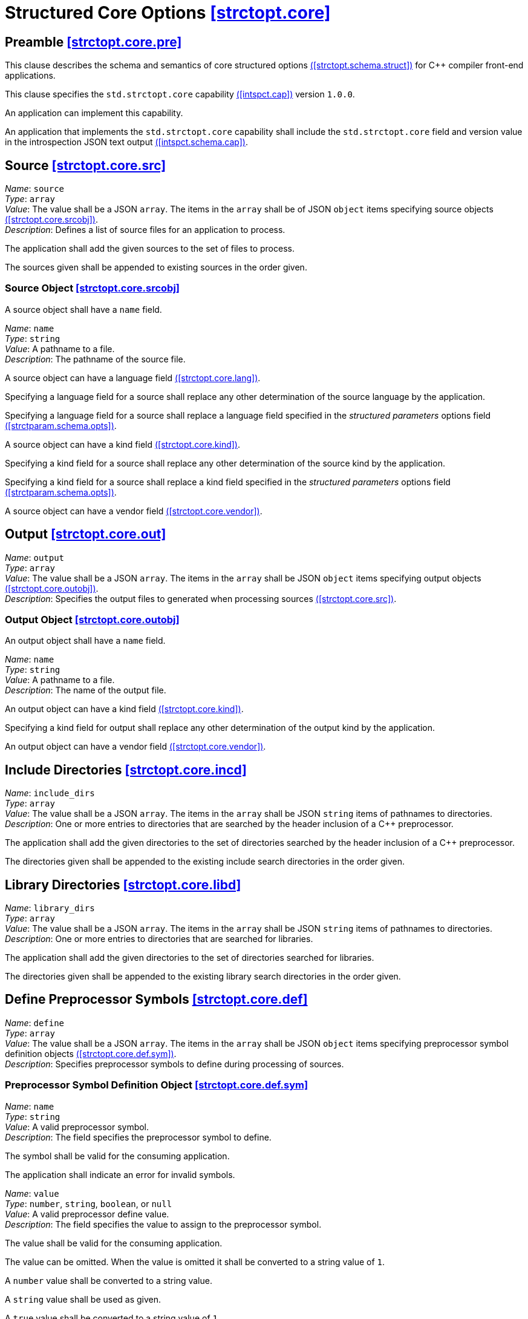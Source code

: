 [.text-justify]
[[strctopt.core,([strctopt.core])]]
= Structured Core Options [.right]#<<strctopt.core,[strctopt.core]>>#
:copyright: Copyright {docyear} René Ferdinand Rivera Morell
:license: Creative Commons Attribution 4.0 International License (CC BY 4.0)

[[strctopt.core.pre,([strctopt.core.pre])]]
== Preamble [.right]#<<strctopt.core.pre,[strctopt.core.pre]>>#

This clause describes the schema and semantics of core structured options
<<strctopt.schema.struct,([strctopt.schema.struct])>> for {CPP} compiler
front-end applications.

This clause specifies the `std.strctopt.core` capability
<<intspct.cap,([intspct.cap])>> version `1.0.0`.

An application can implement this capability.

An application that implements the `std.strctopt.core` capability shall include
the `std.strctopt.core` field and version value in the introspection JSON
text output <<intspct.schema.cap,([intspct.schema.cap])>>.

[.text-justify]
[[strctopt.core.src,([strctopt.core.src])]]
== Source [.right]#<<strctopt.core.src,[strctopt.core.src]>>#

[.itemdescr]
[.fldname]#_Name_:# `source` +
[.fldtype]#_Type_:# `array` +
[.fldval]#_Value_:# The value shall be a JSON `array`. The items in the `array`
  shall be of JSON `object` items specifying source objects
  <<strctopt.core.srcobj>>. +
[.flddesc]#_Description_:#
  Defines a list of source files for an application to process.

The application shall add the given sources to the set of files to process.

The sources given shall be appended to existing sources in the order given.

[.text-justify]
[[strctopt.core.srcobj,([strctopt.core.srcobj])]]
=== Source Object [.right]#<<strctopt.core.srcobj,[strctopt.core.srcobj]>>#

A source object shall have a `name` field.

[.itemdescr]
[.fldname]#_Name_:# `name` +
[.fldtype]#_Type_:# `string` +
[.fldval]#_Value_:# A pathname to a file. +
[.flddesc]#_Description_:# The pathname of the source file.

A source object can have a language field <<strctopt.core.lang>>.

Specifying a language field for a source shall replace any other
determination of the source language by the application.

Specifying a language field for a source shall replace a language field
specified in the _structured parameters_ options field
<<strctparam.schema.opts,([strctparam.schema.opts])>>.

A source object can have a kind field <<strctopt.core.kind>>.

Specifying a kind field for a source shall replace any other
determination of the source kind by the application.

Specifying a kind field for a source shall replace a kind field
specified in the _structured parameters_ options field
<<strctparam.schema.opts,([strctparam.schema.opts])>>.

A source object can have a vendor field <<strctopt.core.vendor>>.

[.text-justify]
[[strctopt.core.out,([strctopt.core.out])]]
== Output [.right]#<<strctopt.core.out,[strctopt.core.out]>>#

[.itemdescr]
[.fldname]#_Name_:# `output` +
[.fldtype]#_Type_:# `array` +
[.fldval]#_Value_:# The value shall be a JSON `array`. The items in the `array`
  shall be JSON `object` items specifying output objects
  <<strctopt.core.outobj>>. +
[.flddesc]#_Description_:#
  Specifies the output files to generated when processing sources
  <<strctopt.core.src>>.

[.text-justify]
[[strctopt.core.outobj,([strctopt.core.outobj])]]
=== Output Object [.right]#<<strctopt.core.outobj,[strctopt.core.outobj]>>#

An output object shall have a `name` field.

[.itemdescr]
[.fldname]#_Name_:# `name` +
[.fldtype]#_Type_:# `string` +
[.fldval]#_Value_:# A pathname to a file. +
[.flddesc]#_Description_:# The name of the output file.

An output object can have a kind field <<strctopt.core.kind>>.

Specifying a kind field for output shall replace any other
determination of the output kind by the application.

An output object can have a vendor field <<strctopt.core.vendor>>.

[.text-justify]
[[strctopt.core.incd,([strctopt.core.incd])]]
== Include Directories [.right]#<<strctopt.core.incd,[strctopt.core.incd]>>#

[.itemdescr]
[.fldname]#_Name_:# `include_dirs` +
[.fldtype]#_Type_:# `array` +
[.fldval]#_Value_:# The value shall be a JSON `array`. The items in the `array`
  shall be JSON `string` items of pathnames to directories. +
[.flddesc]#_Description_:#
  One or more entries to directories that are searched by the header inclusion
  of a {CPP} preprocessor.

The application shall add the given directories to the set of directories
searched by the header inclusion of a {CPP} preprocessor.

The directories given shall be appended to the existing include search
directories in the order given.

[.text-justify]
[[strctopt.core.libd,([strctopt.core.libd])]]
== Library Directories [.right]#<<strctopt.core.libd,[strctopt.core.libd]>>#

[.itemdescr]
[.fldname]#_Name_:# `library_dirs` +
[.fldtype]#_Type_:# `array` +
[.fldval]#_Value_:# The value shall be a JSON `array`. The items in the `array`
  shall be JSON `string` items of pathnames to directories. +
[.flddesc]#_Description_:#
  One or more entries to directories that are searched for libraries.

The application shall add the given directories to the set of directories
searched for libraries.

The directories given shall be appended to the existing library search
directories in the order given.

[.text-justify]
[[strctopt.core.def,([strctopt.core.def])]]
== Define Preprocessor Symbols [.right]#<<strctopt.core.def,[strctopt.core.def]>>#

[.itemdescr]
[.fldname]#_Name_:# `define` +
[.fldtype]#_Type_:# `array` +
[.fldval]#_Value_:# The value shall be a JSON `array`. The items in the `array`
  shall be JSON `object` items specifying preprocessor symbol definition
  objects <<strctopt.core.def.sym>>. +
[.flddesc]#_Description_:#
  Specifies preprocessor symbols to define during processing of sources.

[.text-justify]
[[strctopt.core.def.sym,([strctopt.core.def.sym])]]
=== Preprocessor Symbol Definition Object [.right]#<<strctopt.core.def.sym,[strctopt.core.def.sym]>>#

[.itemdescr]
[.fldname]#_Name_:# `name` +
[.fldtype]#_Type_:# `string` +
[.fldval]#_Value_:# A valid preprocessor symbol. +
[.flddesc]#_Description_:#
  The field specifies the preprocessor symbol to define.

The symbol shall be valid for the consuming application.

The application shall indicate an error for invalid symbols.

[.itemdescr]
[.fldname]#_Name_:# `value` +
[.fldtype]#_Type_:# `number`, `string`, `boolean`, or `null` +
[.fldval]#_Value_:# A valid preprocessor define value. +
[.flddesc]#_Description_:#
  The field specifies the value to assign to the preprocessor symbol.

The value shall be valid for the consuming application.

The value can be omitted. When the value is omitted it shall be converted to a
string value of `1`.

A `number` value shall be converted to a string value.

A `string` value shall be used as given.

A `true` value shall be converted to a string value of `1`.

A `false` value shall be converted to a string value of `0`.

A `null` value shall be converted to a string value of `1`.

[.text-justify]
[[strctopt.core.undef,([strctopt.core.undef])]]
== Undefine Preprocessor Symbols [.right]#<<strctopt.core.undef,[strctopt.core.undef]>>#

[.itemdescr]
[.fldname]#_Name_:# `undef` +
[.fldtype]#_Type_:# `array` +
[.fldval]#_Value_:# The value shall be a JSON `array`. The items in the `array`
  shall be of JSON `string` defining preprocessor symbol names. +
[.flddesc]#_Description_:# Specifies preprocessor symbols to "undefine".

The symbols shall be valid for the consuming application.

The application shall indicate an error for invalid symbols.

The application shall evaluate this option after any `define`
<<strctopt.core.def>> options.

[.text-justify]
[[strctopt.core.opt,([strctopt.core.opt])]]
== Optimization [.right]#<<strctopt.core.opt,[strctopt.core.opt]>>#

[.itemdescr]
[.fldname]#_Name_:# `optimization` +
[.fldtype]#_Type_:# `string` +
[.fldval]#_Value_:# An optimization object item <<strctopt.core.optobj>> +
[.flddesc]#_Description_:# The optimization to apply when generating the output.

The application shall replace each existing field in the optimization object
<<strctopt.core.optobj>>.

[.text-justify]
[[strctopt.core.optobj,([strctopt.core.optobj])]]
=== Optimization Object [.right]#<<strctopt.core.optobj,[strctopt.core.optobj]>>#

An optimization object can have any of `compile` and `link` fields.

[.itemdescr]
[.fldname]#_Name_:# `compile` +
[.fldtype]#_Type_:# `string` +
[.fldval]#_Value_:# `off`, `minimal`, `speed`, `space`, or `debug` +
[.flddesc]#_Description_:#
  The amount or type of optimization to apply to the generated output.

An application shall not perform optimization when given the `off` value.

For `minimal`, `speed`, `space`, and `debug` values the application behavior is
unspecified.

[.itemdescr]
[.fldname]#_Name_:# `link` +
[.fldtype]#_Type_:# `boolean` +
[.fldval]#_Value_:# `true` or `false` +
[.flddesc]#_Description_:#
  Specify if optimizations that happen for linked output generation happen.

An application shall not perform optimizations for linked output generation
when the value is `false`.

For a `true` value the application behavior is unspecified.

An optimization object can have a vendor field <<strctopt.core.vendor>>.

[.text-justify]
[[strctopt.core.vendor,([strctopt.core.vendor])]]
== Vendor [.right]#<<strctopt.core.vendor,[strctopt.core.vendor]>>#

[.itemdescr]
[.fldname]#_Name_:# `vendor` +
[.fldtype]#_Type_:# `object` +
[.fldval]#_Value_:# A vendor object <<strctopt.core.vendorobj>> +
[.flddesc]#_Description_:#
  Specifies vendor defined options to apply in the context they appear.

An application shall apply the vendor option semantics in the context they
appear.

[.text-justify]
[[strctopt.core.vendorobj,([strctopt.core.vendorobj])]]
=== Vendor Object [.right]#<<strctopt.core.vendorobj,[strctopt.core.vendorobj]>>#

A vendor object can have any number of fields.

The name of a field is unspecified.

The value of a field is unspecified.

NOTE: It is up to application vendors to agree on the name fields.

NOTE: It is up to application vendors to document the schema of the field
values.

[.text-justify]
[[strctopt.core.lang,([strctopt.core.lang])]]
== Language [.right]#<<strctopt.core.lang,[strctopt.core.lang]>>#

[.itemdescr]
[.fldname]#_Name_:# `language` +
[.fldtype]#_Type_:# `object` +
[.fldval]#_Value_:# A language object <<strctop.core.langobj>> +
[.flddesc]#_Description_:# The language to interpret the source as.

[.text-justify]
[[strctopt.core.langobj,([strctopt.core.langobj])]]
=== Language Object [.right]#<<strctopt.core.langobj,[strctopt.core.langobj]>>#

A language object shall have a `name` field.

[.itemdescr]
[.fldname]#_Name_:# `name` +
[.fldtype]#_Type_:# `string` +
[.fldval]#_Value_:# One of: `c++` or an application defined value. +
[.flddesc]#_Description_:# Specifies the source text language.

Only a value of `c++` specifies that source text <<strctopt.core.src>> is
{CPP} ISO language.

[.text-justify]
[[strctopt.core.kind,([strctopt.core.kind])]]
== Kind [.right]#<<strctopt.core.kind,[strctopt.core.kind]>>#

[.itemdescr]
[.fldname]#_Name_:# `kind` +
[.fldtype]#_Type_:# `string` +
[.fldval]#_Value_:# A kind item <<strctopt.core.kind>> +
[.flddesc]#_Description_:#
  The kind, or format, of the source file corresponding to the output
  file <<strctopt.core.out>>.

[.text-justify]
[[strctopt.core.kindobj,([strctopt.core.kindobj])]]
=== Kind Object [.right]#<<strctopt.core.kindobj,[strctopt.core.kindobj]>>#

[.itemdescr]
[.fldname]#_Name_:# `name` +
[.fldtype]#_Type_:# `string` +
[.fldval]#_Value_:# One of: `text`, `exec`, `object`, `dynamic_lib`,
  `archive_lib` +
[.flddesc]#_Description_:# The kind, or format, of source and output files.

A `text` value specifies that the source or output is textual.

A `exec` value specifies that the source or output is an executable program.

A `object` value specifies that the source or output is a linkable object.

A `dynamic_lib` value specifies that the source or output is dynamically
linkable.

A `archive_lib` value specifies that the source or output is an archive, or
collection, of linkable objects.
